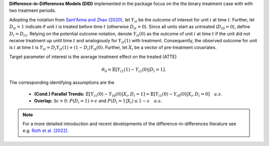 **Difference-in-Differences Models (DID)** implemented in the package focus on the the binary treatment case with
with two treatment periods.

Adopting the notation from `Sant'Anna and Zhao (2020) <https://doi.org/10.1016/j.jeconom.2020.06.003>`_, 
let :math:`Y_{it}` be the outcome of interest for unit :math:`i` at time :math:`t`. Further, let :math:`D_{it}=1` indicate 
if unit :math:`i` is treated before time :math:`t` (otherwise :math:`D_{it}=0`). Since all units start as untreated (:math:`D_{i0}=0`), define 
:math:`D_{i}=D_{i1}.` Relying on the potential outcome notation, denote :math:`Y_{it}(0)` as the outcome of unit :math:`i` at time :math:`t` if the unit did not receive 
treatment up until time :math:`t` and analogously for :math:`Y_{it}(1)` with treatment. Consequently, the observed outcome 
for unit is :math:`i` at time :math:`t` is :math:`Y_{it}=D_i Y_{it}(1) + (1-D_i) Y_{it}(0)`. Further, let 
:math:`X_i` be a vector of pre-treatment covariates.

Target parameter of interest is the average treatment effect on the treated (ATTE)

.. math::

    \theta_0 = \mathbb{E}[Y_{i1}(1)- Y_{i1}(0)|D_i=1].

The corresponding identifying assumptions are the 

 - **(Cond.) Parallel Trends:** :math:`\mathbb{E}[Y_{i1}(0) - Y_{i0}(0)|X_i, D_i=1] = \mathbb{E}[Y_{i1}(0) - Y_{i0}(0)|X_i, D_i=0]\quad a.s.`
 - **Overlap:** :math:`\exists\epsilon > 0`: :math:`P(D_i=1) > \epsilon` and :math:`P(D_i=1|X_i) \le 1-\epsilon\quad a.s.`

.. note::
    For a more detailed introduction and recent developments of the difference-in-differences literature see e.g. `Roth et al. (2022) <https://arxiv.org/abs/2201.01194>`_.

